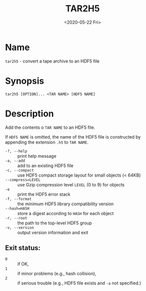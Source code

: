 #+TITLE: TAR2H5
#+DATE: <2020-05-22 Fri>

#+OPTIONS: toc:nil num:nil

* Name
  =tar2h5= - convert a tape archive to an HDF5 file

* Synopsis
  #+begin_example
  tar2h5 [OPTION]... <TAR NAME> [HDF5 NAME]
  #+end_example

* Description
  Add the contents o =TAR NAME= to an HDF5 file.

  If =HDF5 NAME= is omitted, the name of the HDF5 file is constructed by
  appending the extension =.h5= to =TAR NAME=.

  - =-?, --help= :: print help message
  - =-a, --add= :: add to an existing HDF5 file
  - =-c, --compact= :: use HDF5 compact storage layout for small objects (< 64KB)
  - =--compress=LEVEL= :: use Gzip compression level =LEVEL= (0 to 9) for objects
  - =-e= :: print the HDF5 error stack
  - =-f, --format= :: the minimum HDF5 library compatibility version
  - =--hash=HASH= :: store a digest according to =HASH= for each object
  - =-r, --root= :: the path to the top-level HDF5 group
  - =-v, --version= :: output version information and exit

** Exit status:

   - =0= :: if OK,
   - =1= :: if minor problems (e.g., hash collision),
   - =2= :: if serious trouble (e.g., HDF5 file exists and =-a= not specified.)
